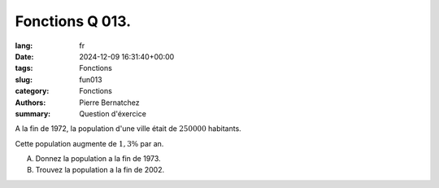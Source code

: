 Fonctions Q 013.
================

:lang: fr
:date: 2024-12-09 16:31:40+00:00
:tags: Fonctions
:slug: fun013
:category: Fonctions
:authors: Pierre Bernatchez
:summary: Question d'éxercice


A la fin de 1972, la population d'une ville était de :math:`250 000` habitants.

Cette population augmente de :math:`1,3\%$` par an.

A)

   Donnez la population a la fin de 1973.

B)

   Trouvez la population a la fin de 2002.
   
   
